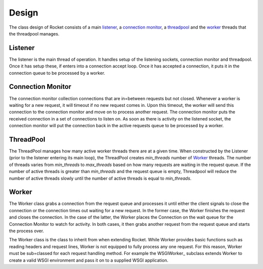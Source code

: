 ======
Design
======

The class design of Rocket consists of a main listener_, a `connection monitor`_, a threadpool_ and the `worker`_ threads that the threadpool manages.

Listener
========

The listener is the main thread of operation.  It handles setup of the listening sockets, connection monitor and threadpool.  Once it has setup these, if enters into a connection accept loop.  Once it has accepted a connection, it puts it in the connection queue to be processed by a worker.

Connection Monitor
==================

The connection monitor collection connections that are in=between requests but not closed.  Whenever a worker is waiting for a new request, it will timeout if no new request comes in.  Upon this timeout, the worker will send this connection to the connection monitor and move on to process another request.  The connection monitor puts the received connection in a set of connections to listen on.  As soon as there is activity on the listened socket, the connection monitor will put the connection back in the active requests queue to be processed by a worker.

ThreadPool
==========

The ThreadPool manages how many active worker threads there are at a given time.  When constructed by the Listener (prior to the listener entering its main loop), the ThreadPool creates *min_threads* number of Worker_ threads.  The number of threads varies from *min_threads* to *max_threads* based on how many requests are waiting in the request queue.  If the number of active threads is greater than *min_threads* and the request queue is empty, Threadpool will reduce the number of active threads slowly until the number of active threads is equal to *min_threads*.

Worker
======

The Worker class grabs a connection from the request queue and processes it until either the client signals to close the connection or the connection times out waiting for a new request.  In the former case, the Worker finishes the request and closes the connection.  In the case of the latter, the Worker places the Connection on the wait queue for the Connection Monitor to watch for activity.  In both cases, it then grabs another request from the request queue and starts the process over.

The Worker class is the class to inherit from when extending Rocket.  While Worker provides basic functions such as reading headers and request lines, Worker is not equipped to fully process any one request.  For this reason, Worker must be sub=classed for each request handling method.  For example the WSGIWorker_ subclass extends Worker to create a valid WSGI environment and pass it on to a supplied WSGI application.
